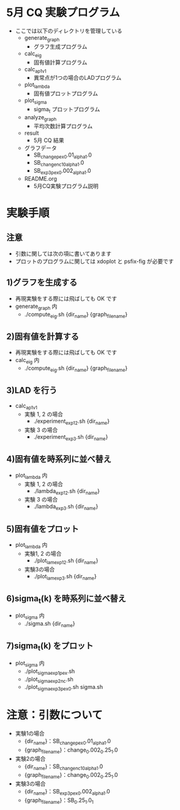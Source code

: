 * 5月 CQ 実験プログラム
  - ここでは以下のディレクトリを管理している
    - generate_graph
      - グラフ生成プログラム
    - calc_eig
      - 固有値計算プログラム
    - calc_ap_1_v1
      - 異常点が1つの場合のLADプログラム
    - plot_lambda
      - 固有値プロットプログラム
    - plot_sigma
      - sigma_t プロットプログラム
    - analyze_graph
      - 平均次数計算プログラム
    - result
      - 5月 CQ 結果
    - グラフデータ
      - SB_change_pex_0.01_alpha_1.0
      - SB_change_nc_10_alpha_1.0
      - SB_exp3_pex_0.002_alpha_1.0
    - README.org
      - 5月CQ実験プログラム説明

* 実験手順
** 注意
   - 引数に関しては次の項に書いてあります
   - プロットのプログラムに関しては xdoplot と psfix-fig が必要です
** 1)グラフを生成する
   - 再現実験をする際には飛ばしても OK です
   - generate_graph 内
     - ./compute_eig.sh {dir_name} {graph_file_name}

** 2)固有値を計算する
   - 再現実験をする際には飛ばしても OK です
   - calc_eig 内
     - ./compute_eig.sh {dir_name} {graph_file_name}

** 3)LAD を行う
   - calc_ap_1_v1
     - 実験 1, 2 の場合
       - ./experiment_exp1_2.sh {dir_name}
     - 実験 3 の場合
       - ./experiment_exp3.sh {dir_name}

** 4)固有値を時系列に並べ替え
   - plot_lambda 内
     - 実験 1, 2 の場合
       - ./lambda_exp1_2.sh {dir_name}
     - 実験 3 の場合
       - ./lambda_exp3.sh {dir_name}
    
** 5)固有値をプロット
   - plot_lambda 内
     - 実験1, 2 の場合
       - ./plot_lam_exp1_2.sh {dir_name}
     - 実験3の場合
       - ./plot_lam_exp3.sh {dir_name}

** 6)sigma_t(k) を時系列に並べ替え
   - plot_sigma 内
     - ./sigma.sh {dir_name}

** 7)sigma_t(k) をプロット
   - plot_sigma 内
     - ./plot_sigma_exp1_pex.sh
     - ./plot_sigma_exp2_nc.sh
     - ./plot_sigma_exp3_pex_0.sh sigma.sh

* 注意：引数について
  - 実験1の場合
    - {dir_name}：SB_change_pex_0.01_alpha_1.0
    - {graph_file_name}：change_0.002_0.25_1.0
  - 実験2の場合
    - {dir_name}：SB_change_nc_10_alpha_1.0
    - {graph_file_name}：change_0.002_0.25_1.0
  - 実験3の場合
    - {dir_name}：SB_exp3_pex_0.002_alpha_1.0
    - {graph_file_name}：SB_0.25_1.0_1
